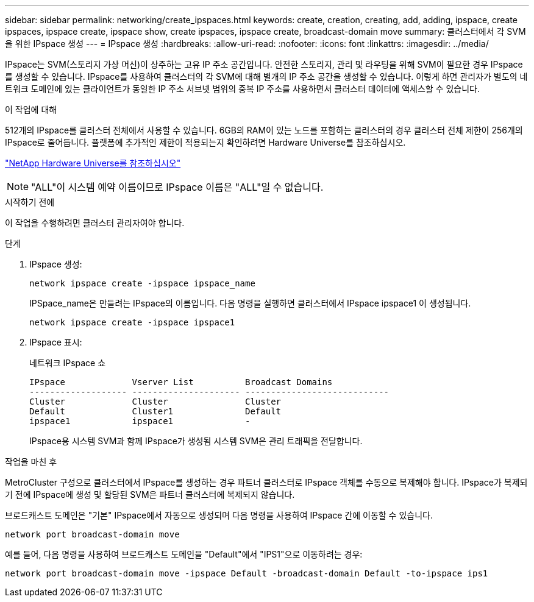 ---
sidebar: sidebar 
permalink: networking/create_ipspaces.html 
keywords: create, creation, creating, add, adding, ipspace, create ipspaces, ipspace create, ipspace show, create ipspaces, ipspace create, broadcast-domain move 
summary: 클러스터에서 각 SVM을 위한 IPspace 생성 
---
= IPspace 생성
:hardbreaks:
:allow-uri-read: 
:nofooter: 
:icons: font
:linkattrs: 
:imagesdir: ../media/


[role="lead"]
IPspace는 SVM(스토리지 가상 머신)이 상주하는 고유 IP 주소 공간입니다. 안전한 스토리지, 관리 및 라우팅을 위해 SVM이 필요한 경우 IPspace를 생성할 수 있습니다. IPspace를 사용하여 클러스터의 각 SVM에 대해 별개의 IP 주소 공간을 생성할 수 있습니다. 이렇게 하면 관리자가 별도의 네트워크 도메인에 있는 클라이언트가 동일한 IP 주소 서브넷 범위의 중복 IP 주소를 사용하면서 클러스터 데이터에 액세스할 수 있습니다.

.이 작업에 대해
512개의 IPspace를 클러스터 전체에서 사용할 수 있습니다. 6GB의 RAM이 있는 노드를 포함하는 클러스터의 경우 클러스터 전체 제한이 256개의 IPspace로 줄어듭니다. 플랫폼에 추가적인 제한이 적용되는지 확인하려면 Hardware Universe를 참조하십시오.

https://hwu.netapp.com/["NetApp Hardware Universe를 참조하십시오"^]


NOTE: "ALL"이 시스템 예약 이름이므로 IPspace 이름은 "ALL"일 수 없습니다.

.시작하기 전에
이 작업을 수행하려면 클러스터 관리자여야 합니다.

.단계
. IPspace 생성:
+
....
network ipspace create -ipspace ipspace_name
....
+
IPSpace_name은 만들려는 IPspace의 이름입니다. 다음 명령을 실행하면 클러스터에서 IPspace ipspace1 이 생성됩니다.

+
....
network ipspace create -ipspace ipspace1
....
. IPspace 표시:
+
네트워크 IPspace 쇼

+
....
IPspace             Vserver List          Broadcast Domains
------------------- --------------------- ----------------------------
Cluster             Cluster               Cluster
Default             Cluster1              Default
ipspace1            ipspace1              -
....
+
IPspace용 시스템 SVM과 함께 IPspace가 생성됨 시스템 SVM은 관리 트래픽을 전달합니다.



.작업을 마친 후
MetroCluster 구성으로 클러스터에서 IPspace를 생성하는 경우 파트너 클러스터로 IPspace 객체를 수동으로 복제해야 합니다. IPspace가 복제되기 전에 IPspace에 생성 및 할당된 SVM은 파트너 클러스터에 복제되지 않습니다.

브로드캐스트 도메인은 "기본" IPspace에서 자동으로 생성되며 다음 명령을 사용하여 IPspace 간에 이동할 수 있습니다.

....
network port broadcast-domain move
....
예를 들어, 다음 명령을 사용하여 브로드캐스트 도메인을 "Default"에서 "IPS1"으로 이동하려는 경우:

....
network port broadcast-domain move -ipspace Default -broadcast-domain Default -to-ipspace ips1
....